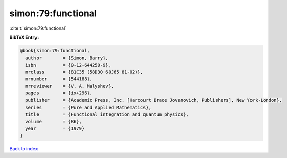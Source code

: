 simon:79:functional
===================

:cite:t:`simon:79:functional`

**BibTeX Entry:**

.. code-block:: bibtex

   @book{simon:79:functional,
     author        = {Simon, Barry},
     isbn          = {0-12-644250-9},
     mrclass       = {81C35 (58D30 60J65 81-02)},
     mrnumber      = {544188},
     mrreviewer    = {V. A. Malyshev},
     pages         = {ix+296},
     publisher     = {Academic Press, Inc. [Harcourt Brace Jovanovich, Publishers], New York-London},
     series        = {Pure and Applied Mathematics},
     title         = {Functional integration and quantum physics},
     volume        = {86},
     year          = {1979}
   }

`Back to index <../By-Cite-Keys.rst>`_
